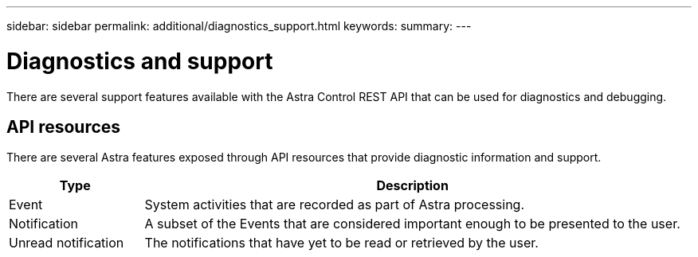---
sidebar: sidebar
permalink: additional/diagnostics_support.html
keywords:
summary:
---

= Diagnostics and support
:hardbreaks:
:nofooter:
:icons: font
:linkattrs:
:imagesdir: ./media/

[.lead]
There are several support features available with the Astra Control REST API that can be used for diagnostics and debugging.

== API resources

There are several Astra features exposed through API resources that provide diagnostic information and support.

[cols="20,80"*,options="header"]
|===
|Type
|Description
|Event
|System activities that are recorded as part of Astra processing.
|Notification
|A subset of the Events that are considered important enough to be presented to the user.
|Unread notification
|The notifications that have yet to be read or retrieved by the user.
|===
